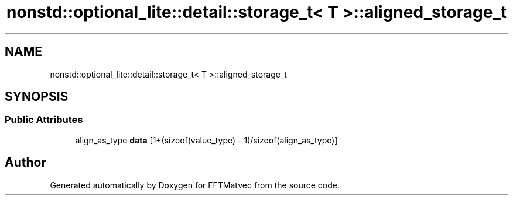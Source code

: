 .TH "nonstd::optional_lite::detail::storage_t< T >::aligned_storage_t" 3 "Tue Aug 13 2024" "Version 0.1.0" "FFTMatvec" \" -*- nroff -*-
.ad l
.nh
.SH NAME
nonstd::optional_lite::detail::storage_t< T >::aligned_storage_t
.SH SYNOPSIS
.br
.PP
.SS "Public Attributes"

.in +1c
.ti -1c
.RI "align_as_type \fBdata\fP [1+(sizeof(value_type) \- 1)/sizeof(align_as_type)]"
.br
.in -1c

.SH "Author"
.PP 
Generated automatically by Doxygen for FFTMatvec from the source code\&.

